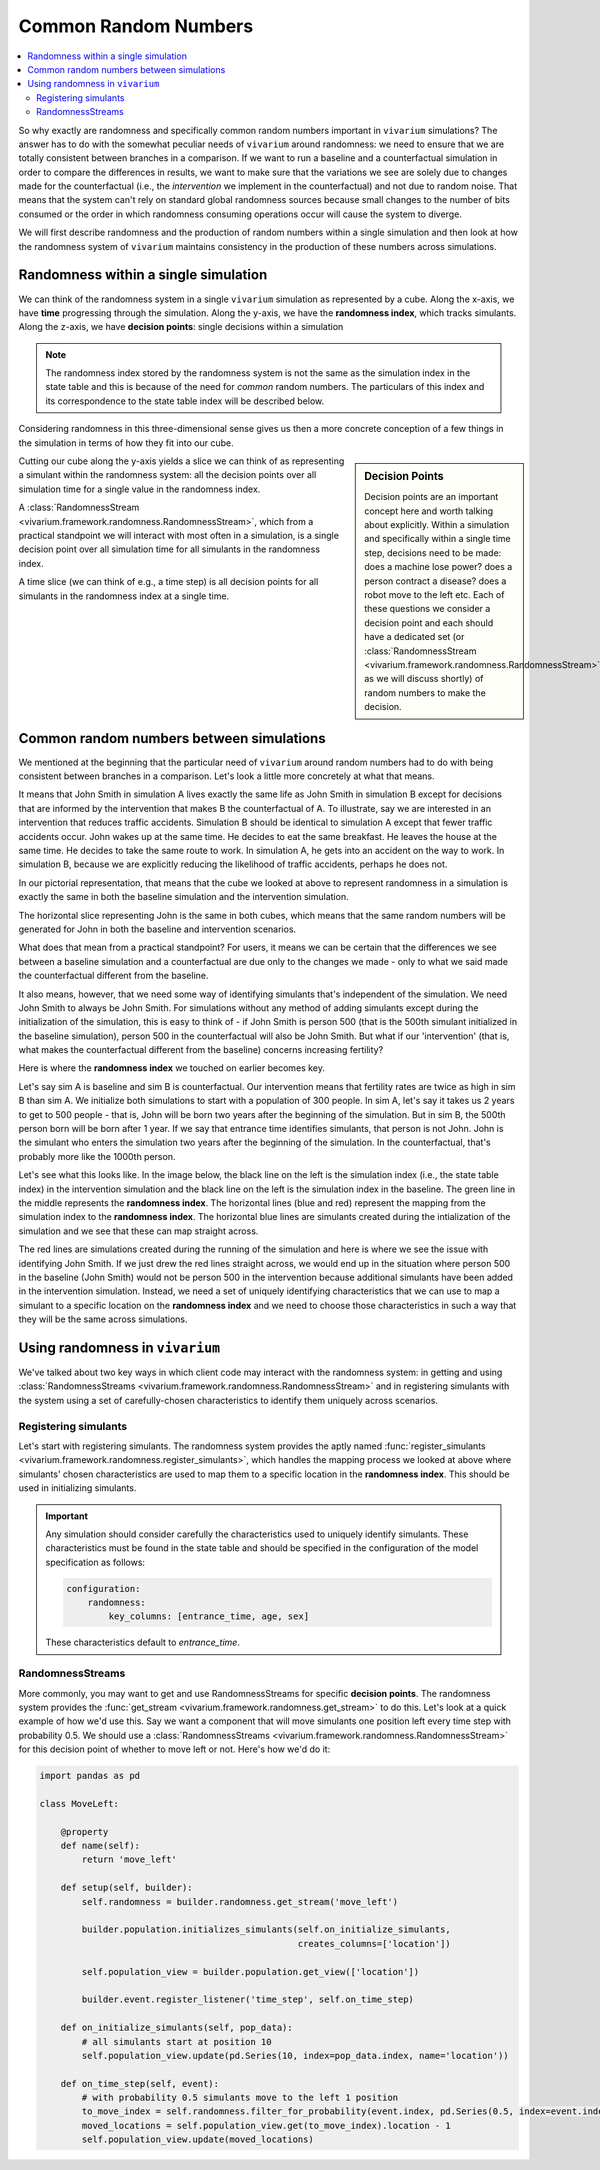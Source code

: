 .. _crn_concept:

=====================
Common Random Numbers
=====================

.. contents::
   :depth: 2
   :local:
   :backlinks: none

So why exactly are randomness and specifically common random numbers important
in ``vivarium`` simulations? The answer has to do with the somewhat peculiar
needs of ``vivarium`` around randomness: we need to ensure that we are totally
consistent between branches in a comparison. If we want to run a baseline and
a counterfactual simulation in order to compare the differences in results,
we want to make sure that the variations we see are solely due to changes
made for the counterfactual (i.e., the *intervention* we implement in the
counterfactual) and not due to random noise. That means that the system can't
rely on standard global randomness sources because small changes to the number
of bits consumed or the order in which randomness consuming operations occur
will cause the system to diverge.

We will first describe randomness and the production of random numbers within a
single simulation and then look at how the randomness system of ``vivarium``
maintains consistency in the production of these numbers across simulations.

Randomness within a single simulation
-------------------------------------

We can think of the randomness system in a single ``vivarium`` simulation as
represented by a cube. Along the x-axis, we have **time** progressing through
the simulation. Along the y-axis, we have the **randomness index**, which tracks
simulants. Along the z-axis, we have **decision points**: single decisions
within a simulation

.. image:: ../images/crn_cube.jpg

.. note:: The randomness index stored by the randomness system is not the same
    as the simulation index in the state table and this is because of the need
    for *common* random numbers. The particulars of this index and its
    correspondence to the state table index will be described below.

Considering randomness in this three-dimensional sense gives us then a more
concrete conception of a few things in the simulation in terms of how they
fit into our cube.

.. sidebar:: Decision Points

    Decision points are an important concept here and worth talking about
    explicitly. Within a simulation and specifically within a single time step,
    decisions need to be made: does a machine lose power? does a person contract
    a disease? does a robot move to the left etc. Each of these questions we
    consider a decision point and each should have a dedicated set (or
    :class:`RandomnessStream <vivarium.framework.randomness.RandomnessStream>`
    as we will discuss shortly) of random numbers to make the decision.

Cutting our cube along the y-axis yields a slice we can think of as
representing a simulant within the randomness system: all the decision points
over all simulation time for a single value in the randomness index.

A :class:`RandomnessStream <vivarium.framework.randomness.RandomnessStream>`,
which from a practical standpoint we will interact with most often in a
simulation, is a single decision point over all simulation time for all
simulants in the randomness index.

A time slice (we can think of e.g., a time step) is all decision points for
all simulants in the randomness index at a single time.


Common random numbers between simulations
--------------------------------------------
We mentioned at the beginning that the particular need of ``vivarium`` around
random numbers had to do with being consistent between branches in a comparison.
Let's look a little more concretely at what that means.

It means that John Smith in simulation A lives exactly the same life as John
Smith in simulation B except for decisions that are informed by the
intervention that makes B the counterfactual of A. To illustrate, say we are
interested in an intervention that reduces traffic accidents. Simulation B
should be identical to simulation A except that fewer traffic accidents occur.
John wakes up at the same time. He decides to eat the same breakfast. He leaves
the house at the same time. He decides to take the same route to work. In
simulation A, he gets into an accident on the way to work. In simulation B,
because we are explicitly reducing the likelihood of traffic accidents, perhaps
he does not.

In our pictorial representation, that means that the cube we looked at above
to represent randomness in a simulation is exactly the same in both the
baseline simulation and the intervention simulation.

.. image:: ../images/crn_compare_cubes.jpg

The horizontal slice representing John is the same in both cubes, which means
that the same random numbers will be generated for John in both the baseline
and intervention scenarios.

What does that mean from a practical standpoint? For users, it means we can be
certain that the differences we see between a baseline simulation and a
counterfactual are due only to the changes we made - only to what we said made
the counterfactual different from the baseline.

It also means, however, that we need some way of identifying simulants that's
independent of the simulation. We need John Smith to always be John Smith. For
simulations without any method of adding simulants except during the
initialization of the simulation, this is easy to think of - if John Smith is
person 500 (that is the 500th simulant initialized in the baseline simulation),
person 500 in the counterfactual will also be John Smith. But what if our
'intervention' (that is, what makes the counterfactual different from the
baseline) concerns increasing fertility?

Here is where the **randomness index** we touched on earlier becomes key.

Let's say sim A is baseline and sim B is counterfactual. Our intervention means
that fertility rates are twice as high in sim B than sim A. We initialize both
simulations to start with a population of 300 people. In sim A, let's say it
takes us 2 years to get to 500 people - that is, John will be born two years
after the beginning of the simulation. But in sim B, the 500th person born will
be born after 1 year. If we say that entrance time identifies simulants, that
person is not John. John is the simulant who enters the simulation two years
after the beginning of the simulation. In the counterfactual, that's probably
more like the 1000th person.

Let's see what this looks like. In the image below, the black line on the left
is the simulation index (i.e., the state table index) in the intervention
simulation and the black line on the left is the simulation index in the
baseline. The green line in the middle represents the **randomness index**. The
horizontal lines (blue and red) represent the mapping from the simulation index
to the **randomness index**. The horizontal blue lines are simulants created
during the intialization of the simulation and we see that these can map
straight across.

The red lines are simulations created during the running of the simulation and
here is where we see the issue with identifying John Smith. If we just drew the
red lines straight across, we would end up in the situation where person 500 in
the baseline (John Smith) would not be person 500 in the intervention because
additional simulants have been added in the intervention simulation. Instead,
we need a set of uniquely identifying characteristics that we can use to map a
simulant to a specific location on the **randomness index** and we need to
choose those characteristics in such a way that they will be the same across
simulations.

.. image:: ../images/crn_sim_alignment.jpg


Using randomness in ``vivarium``
---------------------------------
We've talked about two key ways in which client code may interact with the
randomness system: in getting and using :class:`RandomnessStreams <vivarium.framework.randomness.RandomnessStream>`
and in registering simulants with the system using a set of carefully-chosen
characteristics to identify them uniquely across scenarios.

Registering simulants
++++++++++++++++++++++

Let's start with registering simulants. The randomness system provides the
aptly named :func:`register_simulants <vivarium.framework.randomness.register_simulants>`,
which handles the mapping process we looked at above where simulants'
chosen characteristics are used to map them to a specific location in the
**randomness index**. This should be used in initializing simulants.

.. important:: Any simulation should consider carefully the characteristics used
    to uniquely identify simulants. These characteristics must be found in the
    state table and should be specified in the configuration of the model
    specification as follows:

    .. code-block:: yaml

        configuration:
            randomness:
                key_columns: [entrance_time, age, sex]

    These characteristics default to *entrance_time*.


RandomnessStreams
+++++++++++++++++

More commonly, you may want to get and use RandomnessStreams for specific
**decision points**. The randomness system provides the
:func:`get_stream <vivarium.framework.randomness.get_stream>` to do this. Let's
look at a quick example of how we'd use this. Say we want a component that will
move simulants one position left every time step with probability 0.5. We should
use a :class:`RandomnessStreams <vivarium.framework.randomness.RandomnessStream>`
for this decision point of whether to move left or not. Here's how we'd do it:

.. code-block:: python

    import pandas as pd

    class MoveLeft:

        @property
        def name(self):
            return 'move_left'

        def setup(self, builder):
            self.randomness = builder.randomness.get_stream('move_left')

            builder.population.initializes_simulants(self.on_initialize_simulants,
                                                     creates_columns=['location'])

            self.population_view = builder.population.get_view(['location'])

            builder.event.register_listener('time_step', self.on_time_step)

        def on_initialize_simulants(self, pop_data):
            # all simulants start at position 10
            self.population_view.update(pd.Series(10, index=pop_data.index, name='location'))

        def on_time_step(self, event):
            # with probability 0.5 simulants move to the left 1 position
            to_move_index = self.randomness.filter_for_probability(event.index, pd.Series(0.5, index=event.index))
            moved_locations = self.population_view.get(to_move_index).location - 1
            self.population_view.update(moved_locations)


.. todo::
   Add a tutorial showing what the different methods available off
   RandomnessStreams are and how to use them